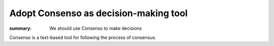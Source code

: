 Adopt Consenso as decision-making tool
======================================
:summary: We should use Consenso to make decisions

Consenso is a text-based tool for following the process of consensus.

.. comment:: Alice <alice@example.com>

   I wish to lodge a complaint.

.. support:: Torrie Fischer <tdfischer@example.com>

   I support this idea

.. concern:: Phong Phoo <phong@hackron.org>

   I have concerns that need resolved.

.. block:: Carol <carol@example.com>

   I have reasons that will not change.
